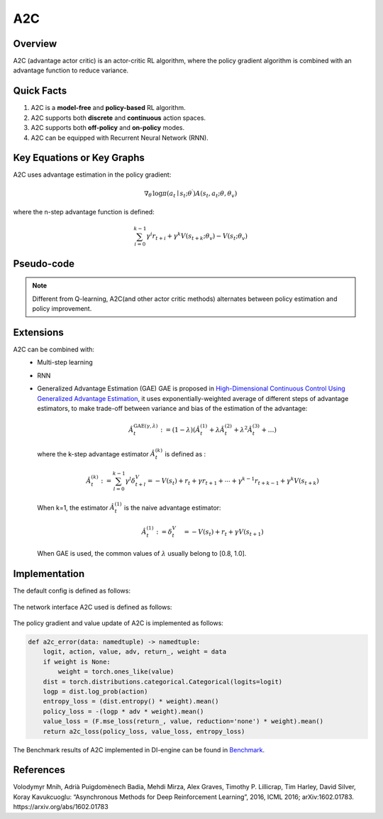 A2C
^^^^^^^

Overview
---------
A2C (advantage actor critic) is an actor-critic RL algorithm, where the policy gradient algorithm is combined with an advantage function to reduce variance.

Quick Facts
-----------
1. A2C is a **model-free** and **policy-based** RL algorithm.

2. A2C supports both **discrete** and **continuous** action spaces.

3. A2C supports both **off-policy** and **on-policy** modes.

4. A2C can be equipped with Recurrent Neural Network (RNN).

Key Equations or Key Graphs
----------------------------
A2C uses advantage estimation in the policy gradient:

.. math::

   \nabla_{\theta^{\prime}} \log \pi\left(a_{t} \mid {s}_{t} ; \theta^{\prime}\right) A\left(s_{t}, {a}_{t} ; \theta, \theta_{v}\right)


where the n-step advantage function is defined:

.. math::

   \sum_{i=0}^{k-1} \gamma^{i} r_{t+i}+\gamma^{k} V\left(s_{t+k} ; \theta_{v}\right)-V\left(s_{t} ; \theta_{v}\right)

Pseudo-code
-----------
.. image:: images/A2C.png
   :align: center
   :height: 150

.. note::
   Different from Q-learning, A2C(and other actor critic methods) alternates between policy estimation and policy improvement.

Extensions
-----------
A2C can be combined with:
    - Multi-step learning
    - RNN
    - Generalized Advantage Estimation (GAE)
      GAE is proposed in `High-Dimensional Continuous Control Using Generalized Advantage Estimation <https://arxiv.org/abs/1506.02438>`_, it uses exponentially-weighted average of different steps of advantage estimators, to make trade-off between variance and bias of the estimation of the advantage:

      .. math::

          \hat{A}_{t}^{\mathrm{GAE}(\gamma, \lambda)}:=(1-\lambda)\left(\hat{A}_{t}^{(1)}+\lambda \hat{A}_{t}^{(2)}+\lambda^{2} \hat{A}_{t}^{(3)}+\ldots\right)

      where the k-step advantage estimator :math:`\hat{A}_t^{(k)}` is defined as :

      .. math::

          \hat{A}_{t}^{(k)}:=\sum_{l=0}^{k-1} \gamma^{l} \delta_{t+l}^{V}=-V\left(s_{t}\right)+r_{t}+\gamma r_{t+1}+\cdots+\gamma^{k-1} r_{t+k-1}+\gamma^{k} V\left(s_{t+k}\right)

      When k=1, the estimator :math:`\hat{A}_t^{(1)}` is the naive advantage estimator:

      .. math::

          \hat{A}_{t}^{(1)}:=\delta_{t}^{V} \quad=-V\left(s_{t}\right)+r_{t}+\gamma V\left(s_{t+1}\right)

      When GAE is used, the common values of :math:`\lambda` usually belong to [0.8, 1.0].


Implementation
------------------
The default config is defined as follows:

    .. autoclass:: ding.policy.a2c.A2CPolicy
        :noindex:

The network interface A2C used is defined as follows:

    .. autoclass:: ding.model.template.vac.VAC
        :members: __init__, forward, compute_actor, compute_critic, compute_actor_critic
        :noindex:

The policy gradient and value update of A2C is implemented as follows:

.. code:: python

    def a2c_error(data: namedtuple) -> namedtuple:
        logit, action, value, adv, return_, weight = data
        if weight is None:
            weight = torch.ones_like(value)
        dist = torch.distributions.categorical.Categorical(logits=logit)
        logp = dist.log_prob(action)
        entropy_loss = (dist.entropy() * weight).mean()
        policy_loss = -(logp * adv * weight).mean()
        value_loss = (F.mse_loss(return_, value, reduction='none') * weight).mean()
        return a2c_loss(policy_loss, value_loss, entropy_loss)

The Benchmark results of A2C implemented in DI-engine can be found in `Benchmark <../feature/algorithm_overview.html>`_.

References
-----------

Volodymyr Mnih, Adrià Puigdomènech Badia, Mehdi Mirza, Alex Graves, Timothy P. Lillicrap, Tim Harley, David Silver, Koray Kavukcuoglu: “Asynchronous Methods for Deep Reinforcement Learning”, 2016, ICML 2016; arXiv:1602.01783. https://arxiv.org/abs/1602.01783
